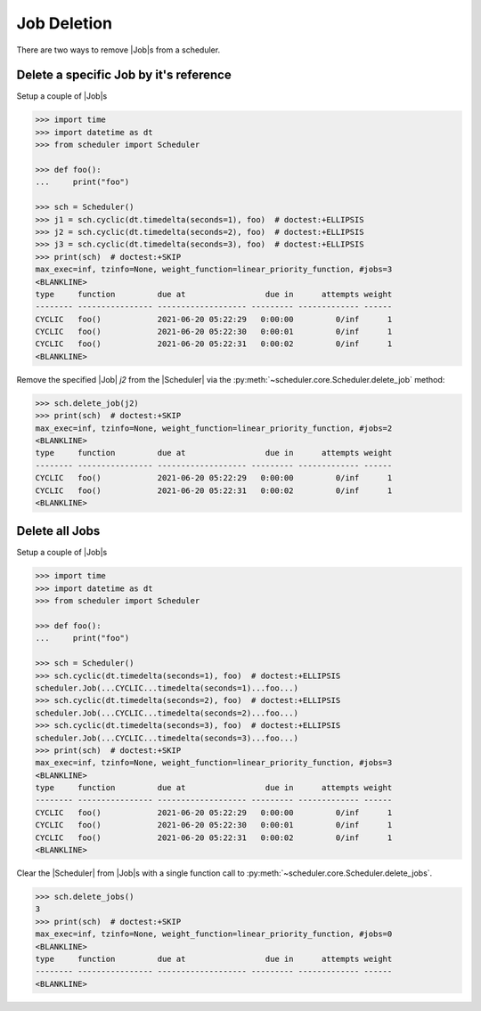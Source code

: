 Job Deletion
============

There are two ways to remove |Job|\ s from a scheduler.

Delete a specific Job by it's reference
---------------------------------------

Setup a couple of |Job|\ s

.. code-block:: pycon

    >>> import time
    >>> import datetime as dt
    >>> from scheduler import Scheduler

    >>> def foo():
    ...     print("foo")

    >>> sch = Scheduler()
    >>> j1 = sch.cyclic(dt.timedelta(seconds=1), foo)  # doctest:+ELLIPSIS
    >>> j2 = sch.cyclic(dt.timedelta(seconds=2), foo)  # doctest:+ELLIPSIS
    >>> j3 = sch.cyclic(dt.timedelta(seconds=3), foo)  # doctest:+ELLIPSIS
    >>> print(sch)  # doctest:+SKIP
    max_exec=inf, tzinfo=None, weight_function=linear_priority_function, #jobs=3
    <BLANKLINE>
    type     function         due at                 due in      attempts weight
    -------- ---------------- ------------------- --------- ------------- ------
    CYCLIC   foo()            2021-06-20 05:22:29   0:00:00         0/inf      1
    CYCLIC   foo()            2021-06-20 05:22:30   0:00:01         0/inf      1
    CYCLIC   foo()            2021-06-20 05:22:31   0:00:02         0/inf      1
    <BLANKLINE>

Remove the specified |Job| `j2` from the |Scheduler| via
the :py:meth:`~scheduler.core.Scheduler.delete_job` method:

.. code-block:: pycon

    >>> sch.delete_job(j2)
    >>> print(sch)  # doctest:+SKIP
    max_exec=inf, tzinfo=None, weight_function=linear_priority_function, #jobs=2
    <BLANKLINE>
    type     function         due at                 due in      attempts weight
    -------- ---------------- ------------------- --------- ------------- ------
    CYCLIC   foo()            2021-06-20 05:22:29   0:00:00         0/inf      1
    CYCLIC   foo()            2021-06-20 05:22:31   0:00:02         0/inf      1
    <BLANKLINE>


Delete all Jobs
---------------

Setup a couple of |Job|\ s

.. code-block:: pycon

    >>> import time
    >>> import datetime as dt
    >>> from scheduler import Scheduler

    >>> def foo():
    ...     print("foo")

    >>> sch = Scheduler()
    >>> sch.cyclic(dt.timedelta(seconds=1), foo)  # doctest:+ELLIPSIS
    scheduler.Job(...CYCLIC...timedelta(seconds=1)...foo...)
    >>> sch.cyclic(dt.timedelta(seconds=2), foo)  # doctest:+ELLIPSIS
    scheduler.Job(...CYCLIC...timedelta(seconds=2)...foo...)
    >>> sch.cyclic(dt.timedelta(seconds=3), foo)  # doctest:+ELLIPSIS
    scheduler.Job(...CYCLIC...timedelta(seconds=3)...foo...)
    >>> print(sch)  # doctest:+SKIP
    max_exec=inf, tzinfo=None, weight_function=linear_priority_function, #jobs=3
    <BLANKLINE>
    type     function         due at                 due in      attempts weight
    -------- ---------------- ------------------- --------- ------------- ------
    CYCLIC   foo()            2021-06-20 05:22:29   0:00:00         0/inf      1
    CYCLIC   foo()            2021-06-20 05:22:30   0:00:01         0/inf      1
    CYCLIC   foo()            2021-06-20 05:22:31   0:00:02         0/inf      1
    <BLANKLINE>

Clear the |Scheduler| from |Job|\ s
with a single function call to :py:meth:`~scheduler.core.Scheduler.delete_jobs`.

.. code-block:: pycon

    >>> sch.delete_jobs()
    3
    >>> print(sch)  # doctest:+SKIP
    max_exec=inf, tzinfo=None, weight_function=linear_priority_function, #jobs=0
    <BLANKLINE>
    type     function         due at                 due in      attempts weight
    -------- ---------------- ------------------- --------- ------------- ------
    <BLANKLINE>